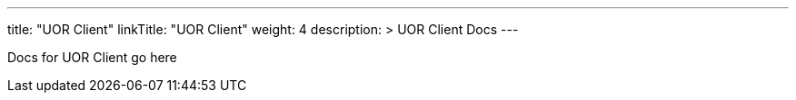 ---
title: "UOR Client"
linkTitle: "UOR Client"
weight: 4
description: >
  UOR Client Docs
---

Docs for UOR Client go here